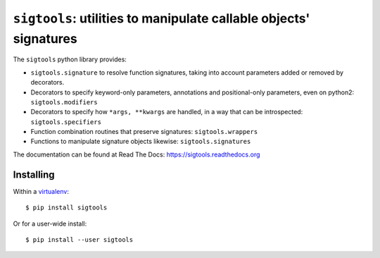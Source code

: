 ``sigtools``: utilities to manipulate callable objects' signatures
==================================================================

The ``sigtools`` python library provides:

* ``sigtools.signature`` to resolve function signatures,
  taking into account parameters added or removed by decorators.
* Decorators to specify keyword-only parameters, annotations and
  positional-only parameters, even on python2: ``sigtools.modifiers``
* Decorators to specify how ``*args, **kwargs`` are handled, in a way
  that can be introspected: ``sigtools.specifiers``
* Function combination routines that preserve signatures: ``sigtools.wrappers``
* Functions to manipulate signature objects likewise: ``sigtools.signatures``

The documentation can be found at Read The Docs:
https://sigtools.readthedocs.org

Installing
----------

Within a `virtualenv
<https://virtualenv.readthedocs.org/en/latest/virtualenv.html>`_::

    $ pip install sigtools

Or for a user-wide install::

    $ pip install --user sigtools
